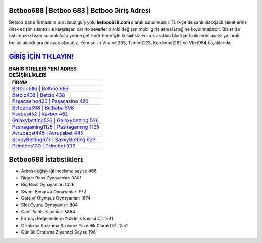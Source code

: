 ﻿Betboo688 | Betboo 688 | Betboo Giriş Adresi
===================================

.. image:: images/betboo-giris.jpg
   :width: 600
   
Betboo bahis firmasının pürüzsüz giriş yolu **betboo688.com** olarak sunulmuştur. Türkiye'de canlı blackjack şirketlerine direk erişim sıkıntısı ile karşılaşan casino severler o anki değişen mobil giriş adresi isteğine koyulmuşlardır. Bizler de üstümüze düşen sorumluluğu yerine getirmek hedefiyle kesintisiz En çok aratılan blackjack ofislerini analiz yaparak bonus alacaklara ön ayak olacağız. Konuşulan Virajbet263, Tambet223, Kordonbet282 ve Vbet984 başlıklarıdır.

`GİRİŞ İÇİN TIKLAYIN! <https://cutt.ly/QwVVg2Vk>`_
==============

.. list-table:: **BAHİS SİTELERİ YENİ ADRES DEĞİŞİKLİKLERİ**
   :widths: 100
   :header-rows: 1

   * - FİRMA
   * - `Betboo686 | Betboo 686 <betboo686-betboo-686-betboo-giris-adresi.html>`_
   * - `Betcio438 | Betcio 438 <betcio438-betcio-438-betcio-giris-adresi.html>`_
   * - `Paşacasino420 | Paşacasino 420 <pasacasino420-pasacasino-420-pasacasino-giris-adresi.html>`_	 
   * - `Betbaba898 | Betbaba 898 <betbaba898-betbaba-898-betbaba-giris-adresi.html>`_	 
   * - `Kavbet462 | Kavbet 462 <kavbet462-kavbet-462-kavbet-giris-adresi.html>`_ 
   * - `Galaxybetting526 | Galaxybetting 526 <galaxybetting526-galaxybetting-526-galaxybetting-giris-adresi.html>`_
   * - `Pashagaming1125 | Pashagaming 1125 <pashagaming1125-pashagaming-1125-pashagaming-giris-adresi.html>`_	 
   * - `Avrupabet445 | Avrupabet 445 <avrupabet445-avrupabet-445-avrupabet-giris-adresi.html>`_
   * - `SavoyBetting673 | SavoyBetting 673 <savoybetting673-savoybetting-673-savoybetting-giris-adresi.html>`_
   * - `Palmibet333 | Palmibet 333 <palmibet333-palmibet-333-palmibet-giris-adresi.html>`_
	 
Betboo688 İstatistikleri:
===================================	 
* Adres değişikliği inceleme sayısı: 466
* Bigger Bass Oynayanlar: 3891
* Big Bass Oynayanlar: 1426
* Sweet Bonanza Oynayanlar: 972
* Gate of Olympus Oynayanlar: 1674
* Slot Oyunu Oynayanlar: 804
* Canlı Bahis Yapanlar: 3894
* Firmayı Beğenenlerin Yüzdelik Sayısı(%): %31
* Ortalama Kazanma Şansınız Yüzdelik Olarak(%): %51
* Günlük Ortalama Ziyaretçi Sayısı: 196
